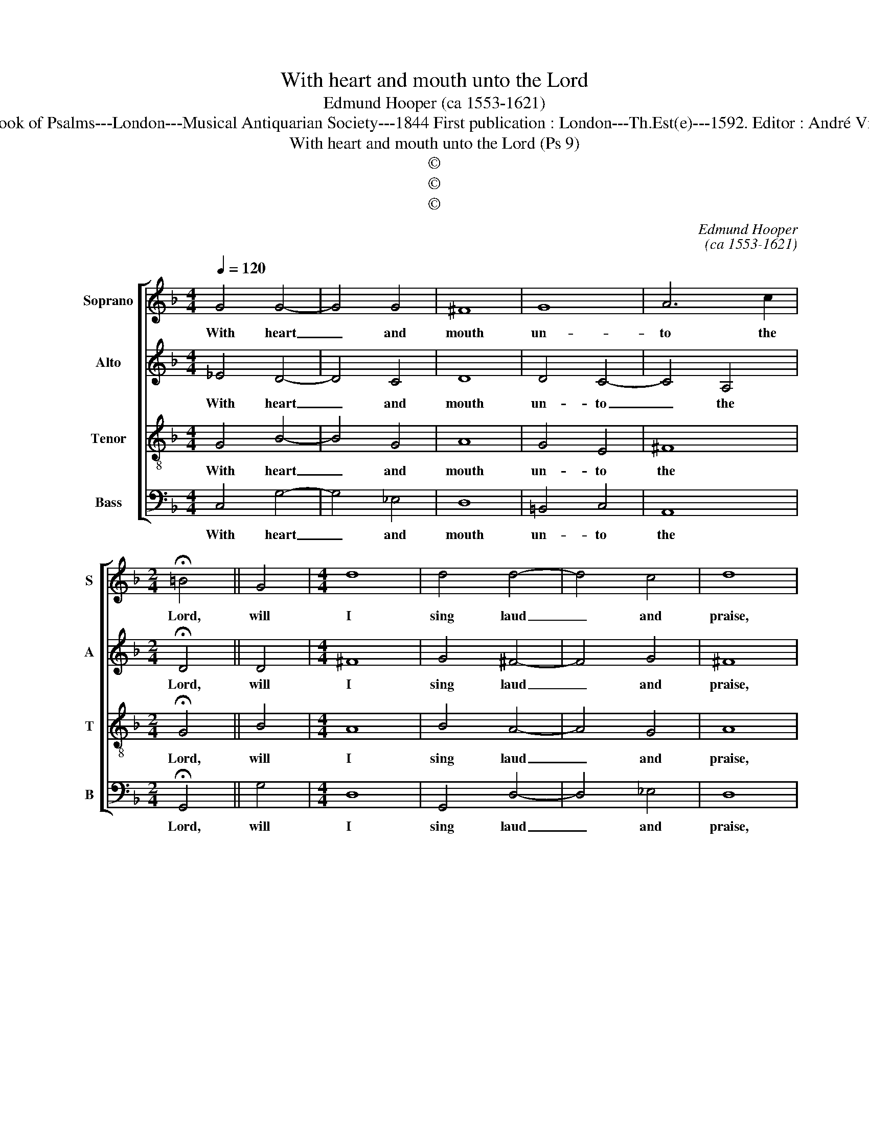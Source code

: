 X:1
T:With heart and mouth unto the Lord
T:Edmund Hooper (ca 1553-1621)
T:Source : The Whole Book of Psalms---London---Musical Antiquarian Society---1844 First publication : London---Th.Est(e)---1592. Editor : André Vierendeels ((07/09/16).
T:With heart and mouth unto the Lord (Ps 9)
T:©
T:©
T:©
C:Edmund Hooper
C:(ca 1553-1621)
Z:©
%%score [ 1 2 3 4 ]
L:1/8
Q:1/4=120
M:4/4
K:F
V:1 treble nm="Soprano" snm="S"
V:2 treble nm="Alto" snm="A"
V:3 treble-8 nm="Tenor" snm="T"
V:4 bass nm="Bass" snm="B"
V:1
 G4 G4- | G4 G4 | ^F8 | G8 | A6 c2 |[M:2/4] !fermata!=B4 || G4 |[M:4/4] d8 | d4 d4- | d4 c4 | d8 | %11
w: With heart|_ and|mouth|un-|to the|Lord,|will|I|sing laud|_ and|praise,|
 z4 D4 | F4 G4 | A8 | G4 ^F4- | F4 B4 |[M:2/4] A4 || d4 ||[M:4/4] c8 | _e4 d4- | d2 c2 A4 | %21
w: and|speak of|all|thy wound'-|* rous|works,|and|them|de- clare|_ _ al-|
 !fermata!=B8 |] %22
w: ways.|
V:2
 _E4 D4- | D4 C4 | D8 | D4 C4- | C4 A,4 |[M:2/4] !fermata!D4 || D4 |[M:4/4] ^F8 | G4 ^F4- | F4 G4 | %10
w: With heart|_ and|mouth|un- to|_ the|Lord,|will|I|sing laud|_ and|
 ^F8 | z4 !courtesy!=F4 | D4 D4 | F8 | D4 D4- | D4 D4 |[M:2/4] D4 || !courtesy!=F4 ||[M:4/4] C8 | %19
w: praise,|my|speak of|all|thy wound'|_ rous|works,|and|them|
 C4 G4- | G4 ^F4 | !fermata!G8 |] %22
w: de- clare|_ al-|ways.|
V:3
 G4 B4- | B4 G4 | A8 | G4 E4 | ^F8 |[M:2/4] !fermata!G4 || B4 |[M:4/4] A8 | B4 A4- | A4 G4 | A8 | %11
w: With heart|_ and|mouth|un- to|the|Lord,|will|I|sing laud|_ and|praise,|
 z4 A4 | A4 B4 | c8 | B4 A4- | A4 G4 |[M:2/4] ^F4 || B4 ||[M:4/4] A8 | G4 B4 | A8 | !fermata!G8 |] %22
w: my|speak of|all|thy wound'-|* rous|works,|and|them|de- clare|al-|ways.|
V:4
 C,4 G,4- | G,4 _E,4 | D,8 | =B,,4 C,4 | A,,8 |[M:2/4] !fermata!G,,4 || G,4 |[M:4/4] D,8 | %8
w: With heart|_ and|mouth|un- to|the|Lord,|will|I|
 G,,4 D,4- | D,4 _E,4 | D,8 | z4 D,4 | D,4 G,4 | F,8 | G,4 D,4- | D,4 G,,4 |[M:2/4] D,4 || B,,4 || %18
w: sing laud|_ and|praise,|my|speak of|all|thy wound'-|* rous|works,|and|
[M:4/4] F,8 | C,4 G,,4 | D,8 | !fermata!G,,8 |] %22
w: them|de- clare|al-|ways.|

